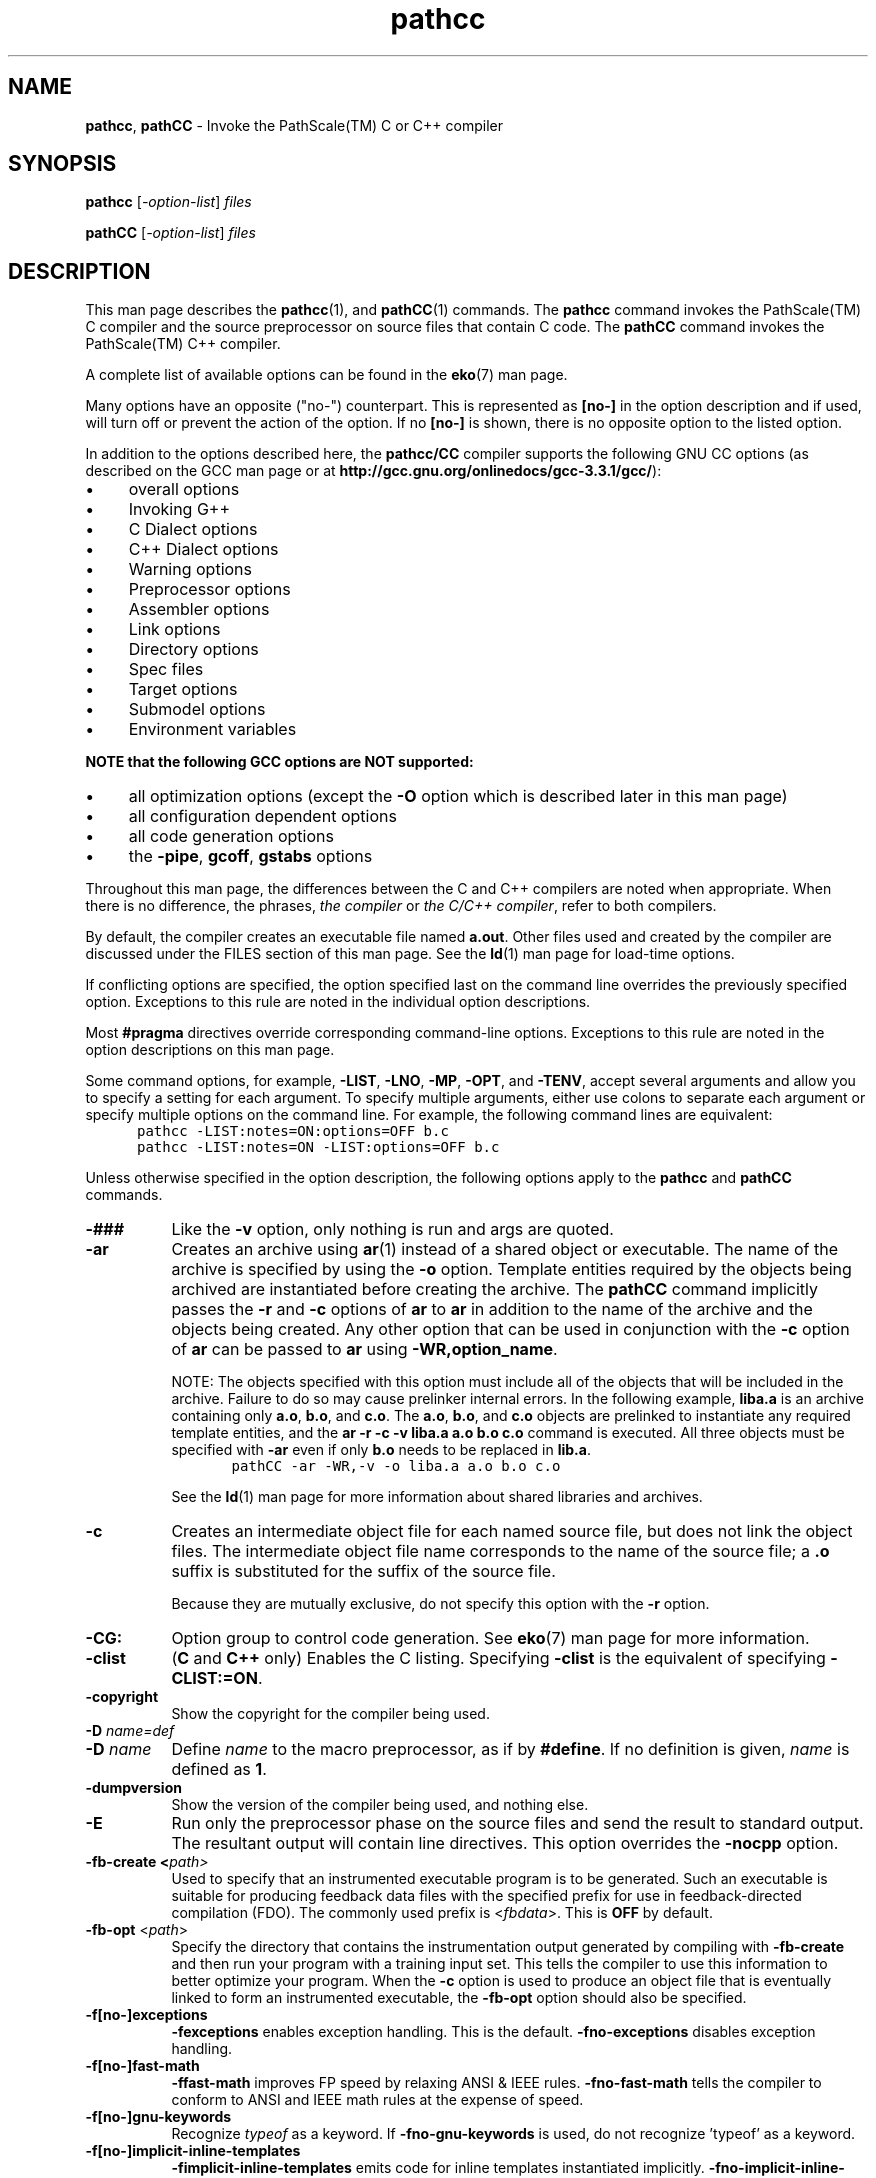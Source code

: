 .\" '\" Copyright (C) 2007, 2008, 2009 PathScale, LLC.  All Rights Reserved.
.\" '\"
.\" '\" Copyright (C) 2006, 2007 QLogic Corp.  All Rights Reserved.
.\" '\"
.\" '\" Copyright (C) 2003, 2004, 2005, 2006 PathScale, Inc.  All Rights Reserved.
.\" '\"
.\" '\" Copyright (C) 2000, 2001 Silicon Graphics, Inc.  All Rights Reserved.
.\" '\" This information is free software. For details about the redistribution
.\" '\" and modification rights, see the copyright to the 0.9 SGI Open64 sgif90
.\" '\" compiler or the SGI Open64 sgicc compiler which releases on Linux
.\" '\" systems.
.\" '\"
.\" .ad l
.TH "pathcc" "1" "" "PathScale, LLC." "PathScale Compiler Suite"
.SH "NAME"
\fBpathcc\fR, \fBpathCC\fR
\- Invoke the PathScale(TM) C or C++ compiler
.SH "SYNOPSIS"
\fBpathcc\fR [\fI-option-list\fR] \fIfiles\fR
'\" \%[\fB\-\-\fR]
.PP 
\fBpathCC\fR [\fI-option-list\fR] \fIfiles\fR
.PP
.fi 
.SH "DESCRIPTION"
This man page describes the \fBpathcc\fR(1), 
and \fBpathCC\fR(1) commands.
The \fBpathcc\fR command invokes the PathScale(TM) C compiler and the
source preprocessor on source files that contain C code.
The \fBpathCC\fR command invokes the PathScale(TM) C++ compiler.
.PP
A complete list of available options can be found in the \fBeko\fR(7) man page.
.PP
Many options have an opposite ("no-") counterpart. This is represented
as \fB[no-]\fR in the option description and if used, will turn off or
prevent the action of the option. If no \fB[no-]\fR is shown, there
is no opposite option to the listed option.
.PP 
In addition to the options described here, the \fBpathcc/CC\fR compiler
supports the following GNU CC options (as described on the GCC man
page or at
\%\fB http://gcc.gnu.org/onlinedocs/gcc-3.3.1/gcc/\fR):
.IP \(bu 4
overall options
.IP \(bu 4
Invoking G++
.IP \(bu 4
C Dialect options
.IP \(bu 4
C++ Dialect options
.IP \(bu 4
Warning options
.IP \(bu 4
Preprocessor options
.IP \(bu 4
Assembler options
.IP \(bu 4
Link options
.IP \(bu 4
Directory options
.IP \(bu 4
Spec files
.IP \(bu 4
Target options
.IP \(bu 4
Submodel options
.IP \(bu 4
Environment variables
.PP 
\fBNOTE that the following GCC options are NOT supported:\fR
.IP \(bu 4
all optimization options (except the \fB\-O\fR option which is
described later in this man page)
.IP \(bu 4
all configuration dependent options
.IP \(bu 4
all code generation options
.IP \(bu 4
the \fB\-pipe\fR, \fBgcoff\fR, \fBgstabs\fR options
.PP 
Throughout this man page, the differences between
the C and C++ compilers are noted when appropriate.
When there is no difference, the phrases, \fIthe compiler\fR
or \fIthe C/C++ compiler\fR, refer to both compilers.
.PP 
By default, the compiler creates an executable
file named \fBa.out\fR.
Other files used and created by the compiler
are discussed under the FILES section of this man page.
See the \fBld\fR(1) man page for \%load\-time options.
.PP 
If conflicting options are specified, the option
specified last on the command line overrides the
previously specified option.
Exceptions to this rule are noted in the individual
option descriptions.
.PP 
Most \fB#pragma\fR directives override corresponding
command\-line options.
Exceptions to this rule are noted in the option descriptions
on this man page.
.PP 
Some command options, for example, \%\fB\-LIST\fR,
\%\fB\-LNO\fR, \%\fB\-MP\fR, \%\fB\-OPT\fR, and
\%\fB\-TENV\fR, accept several arguments and allow you to
specify a setting for each argument.
To specify multiple arguments,
either use colons to separate each argument or specify multiple
options on the command line.
For example, the following command lines are
equivalent:
.nf 
.in +5n
\fC
pathcc \-LIST:notes=ON:options=OFF b.c
pathcc \-LIST:notes=ON \-LIST:options=OFF b.c
\fR
.in
.fi 
.PP 
Unless otherwise specified in the option description,
the following options apply to the \fBpathcc\fR
and \fBpathCC\fR commands.
.TP 8
\fB\-###\fR
Like the \fB\-v\fR option, only nothing is run and args are quoted.
'\"
'\" ar
'\"
.TP 
\fB\-ar\fR
Creates an archive using \fBar\fR(1) instead of
a shared object or executable.
The name of the archive is specified by using
the \fB\-o\fR option.
Template entities required by the objects
being archived are instantiated before creating the archive.
The \fBpathCC\fR command implicitly passes the
\fB\-r\fR and \fB\-c\fR options of \fBar\fR to
\fBar\fR in addition to the name of the archive
and the objects being created.
Any other option that can be used in conjunction
with the \%\fB\-c\fR option of \fBar\fR can be passed
to \fBar\fR using \%\fB\-WR,option_name\fR.
.sp
NOTE: The objects specified with this option must
include all of the objects that will be included in the
archive.
Failure to do so may cause prelinker internal errors.
In the following example,
\fBliba.a\fR is an archive containing only
\fBa.o\fR, \fBb.o\fR, and \fBc.o\fR.
The \fBa.o\fR, \fBb.o\fR, and \fBc.o\fR objects
are prelinked to instantiate any required
template entities, and the \fBar \-r \-c \-v liba.a a.o b.o c.o\fR
command is executed.
All three objects must be specified with \fB\-ar\fR
even if only \fBb.o\fR needs to be replaced in \fBlib.a\fR.
.RS
.nf 
.in +5n
\fC
pathCC \-ar \-WR,\-v \-o liba.a a.o b.o c.o
\fR
.in
.fi 
.RE
.IP 
See the \fBld\fR(1) man page for more information about
shared libraries and archives.
'\"
'\" c
'\"
.TP 
\fB\-c\fR
Creates an intermediate object file for each named source file,
but does not link the object files.
The intermediate object file name corresponds
to the name of the source file; a \&\fB.o\fR suffix
is substituted for the suffix of the source file.
.sp
Because they are mutually exclusive,
do not specify this option with the \fB\-r\fR option.
.TP
\fB\-CG:\fR
Option group to control code generation. See \fBeko\fR(7) man page for more
information.
'\"
'\" clist
'\"
.TP 
\fB\-clist\fR
(\fBC\fR and \fBC++\fR only) Enables the C listing.
Specifying \%\fB\-clist\fR is the equivalent of specifying
\%\fB\-CLIST:=ON\fR.
.TP
\fB\-copyright\fR
Show the copyright for the compiler being used.
'\"
'\" D
'\"
.TP 
\fB\-D\fR \fIname=def\fR
.PD 0
.TP 
\fB\-D\fR \fIname\fR
Define \fIname\fR
to the macro preprocessor,
as if by \fB#define\fR.
If no definition is given, \fIname\fR is defined as \fB1\fR.
.PD
.TP
\fB\-dumpversion\fR
Show the version of the compiler being used, and nothing else.
'\"
'\" E
'\"
.TP 
\fB\-E\fR
Run only the preprocessor phase on the source files
and send the result to standard output.
The resultant output will contain line directives.
This option overrides the \%\fB\-nocpp\fR option.
.\" -- -fb-create
.TP 
\fB\-fb-create <\fR\fIpath>\fR
Used to specify that an instrumented executable program is to be generated.
Such an executable is suitable for producing feedback data files with the
specified prefix for use in feedback-directed compilation (FDO). The commonly
used prefix is <\fIfbdata\fR>. This is \fBOFF\fR by default. 
.\" ---------------------------------
'\"
'\" fb_opt
'\"
.TP 
\fB\-fb-opt\fR <\fIpath\fR>
Specify the directory that contains the
instrumentation output generated by compiling
with \fB\-fb-create\fR and then run your program
with a training input set.
This tells the compiler to use this information
to better optimize your program.
When the \fB\-c\fR option is used to produce an object
file that is eventually linked to form an instrumented
executable, the \fB\-fb-opt\fR option should also be specified.
.TP
\fB\-f[no-]exceptions\fR
\fB\-fexceptions\fR enables exception handling. This is the
default. \fB\-fno\-exceptions\fR disables exception handling.
.TP
\fB\-f[no-]fast\-math\fR
\fB\-ffast-math\fR improves FP speed by relaxing ANSI & IEEE
rules. \fB\-fno-fast\-math\fR tells the compiler to conform to ANSI
and IEEE math rules at the expense of speed.
.TP
\fB\-f[no-]gnu\-keywords\fR
Recognize \fItypeof\fR as a keyword. If \fB\-fno\-gnu\-keywords\fR is
used, do not recognize 'typeof' as a keyword. 
.TP
\fB\-f[no-]implicit-inline-templates\fR
\fB\-fimplicit-inline-templates\fR emits code for inline templates
instantiated implicitly. \fB\-fno\-implicit-inline-templates\fR tells
the compiler to never emit code for inline templates instantiated
implicitly.
.TP
\fB\-f[no-]implicit-templates\fR
The \fB\-fimplicit-templates\fR option emits code for non\-inline
templates instantiated implicitly. With \fB\-fno-implicit-templates\fR
the compiler will not emit code for non\-inline templates instantiated
implicitly.
.TP
\fB\-fno\-math\-errno \fR
Do not set ERRNO after calling math functions that are executed with a
single instruction, e.g. \fBsqrt\fR. A program that relies on IEEE
exceptions for math error handling may want to use this flag for speed
while maintaining IEEE arithmetic compatibility. This is implied by
\fB\-Ofast\fR. The default is \fB\-fmath-errno\fR.
.TP
\fB\-f[no\-]preprocessed\fR
\fB\-fpreprocessed\fR tells the preprocessor that input has already
been preprocessed. Using \fB\-fno\-preprocessed\fR tells preprocessor
that input has not already been preprocessed.
.TP
\fB\-f[no-]rtti\fR
Using \fB\-frtti\fR will generate runtime type information. The
\fB\-fno-rtti\fR option will not generate runtime type information.
.TP
\fB\-fpack-struct\fR  
Pack structure members together without holes.
.TP
\fB\-f[no-]unsafe-math-optimizations\fR 
\fB\-funsafe-math-optimizations\fR improves FP speed by violating ANSI
and IEEE rules. \fB\-fno-unsafe-math-optimizations\fR makes the
compilation conform to ANSI and IEEE math rules at the expense of
speed.
.TP
\fB\-fPIC\fR
Generate position independent code, if possible. It is \fBOFF\fR by default.
.TP
\fB\-fshared-data\fR
Mark data as shared rather than private.
'\"
'\" -ftest-coverage
'\" from gcc man pages
.TP
\fB\-ftest-coverage \fR
Create data files for the \fBpathcov\fR(1) code-coverage utility.
The data file names begin with the
name of your source file:
.RS
.TP
\fBSOURCENAME.bb\fR
A mapping from basic blocks to line numbers, which \fBpathcov\fR uses to
associate basic block execution counts with line numbers.
.TP
\fBSOURCENAME.bbg\fR
A list of all arcs in the program flow graph. This allows \fBpathcov\fR to
reconstruct the program flow graph, so that it can compute all basic
block and arc execution counts from the information in the
\fBSOURCENAME.da\fR file.
.RE
.IP
Use \fB\-ftest-coverage\fR with \fB\-fprofile-arcs\fR; the latter option adds
instrumentation to the program, which then writes execution counts to
another data file:
.RS
.TP
\fBSOURCENAME.da \fR
Runtime arc execution counts, used in conjunction with the arc
information in the file \fBSOURCENAME.bbg\fR.
.sp
Coverage data will map better to the source files if
\fB\-ftest-coverage\fR is used without optimization. See the \fBgcc man pages\fR 
for more information.
.RE
.IP
.TP
\fB\-fullwarn\fR  
Give more warnings, especially about missing prototypes.
.\" -- -fuse-cxa-atexit
.TP
\fB\-fuse-cxa-atexit\fR
(For C++ only) 
Register static destructors with \fB__cxa_atexit\fR instead of \fBatexit\fR.
.\" ---------------------------------
.TP
\fB\-fwritable-strings\fR  
Attempt to support writable-strings K&R style C.
'\"
'\" -g [n]
'\"
.TP 
\fB\-g\fR[\fIN\fR] 
Specify debugging support and to indicate the level of information
produced by the compiler. The supported values for \fBN\fR are:
.RS
.TP 4
\fB0\fR
No debugging information for symbolic debugging is produced. This is
the default.
.TP
\fB1\fR 
Produces minimal information, enough for making backtraces in parts of the
program that you don't plan to debug.  This is also the flag to use if
the user wants backtraces but does not want the overhead of full debug
information. This flag also causes \fB\-\-export\-dynamic\fR to be passed
to the linker.
.TP
\fB2\fR 
Produce additional debugging information for symbolic
debugging. Specifying \fB\-g\fR without a debug level is equivalent to
specifying \fB\-g2\fR.  If there is no explicit optimization flag
specified, the \fB\-O0\fR optimization level is used in order to
maintain the accuracy of the debugging information.  If optimization
options \fB\-O1\fR, \fB\-O2\fR, or \fB\-O3\fR are
explicitly specified, the optimizations are performed accordingly but
the accuracy of the debugging cannot be guaranteed. If \fB\-ipa\fR is
specified along with option \fB\-g2\fR, then IPA is disabled.
.RE
'\"
'\" -G
'\"
.TP
\fB\-G\fR[\fIN\fR]
(For MIPS only)
Assigns global and static objects of size \fIN\fR bytes or less into the
small data or bss sections \fB.sdata\fR and \fB.sbss\fR instead of the
normal data or bss sections.  Data in these sections is retrieved more
quickly using gp-relative addressing.
.IP
The default value of \fIN\fR is 8.
If more than 64K bytes are assigned to small data sections, the linker
will report an error, and you will need to use a smaller value
\fB\-G0\fR or \fB\-G4\R.
'\"
'\" help
'\"
.TP 8
\fB\-H\fR
Print the name of each header file used.
.TP
\fB\-help\fR
List all of the available options.
.TP
\fB\-help:\fR
Print list of possible options that contain a given string.
'\"
'\" I
'\"
.TP 
\fB\-I\fR \fIdir\fR
Searches directories for \fB#include\fR files
whose names do not begin with \fB/\fR.
Directories are searched in the following order:
directory of the \fIfile\fR argument, directories specified in
\%\fB\-I\fR options, and the standard directory (\fB/usr/include\fR).
'\"
'\" ignore-suffix
'\"
.TP 
\fB\-ignore-suffix\fR
Determine the language of the source file being
compiled by the command used to invoke the compiler.
By default, the language is determined by the
file suffixes (\&\fB.c\fR, \&\fB.cpp\fR, \&\fB.C\fR,
\&\fB.cxx\fR, \&\fB.f\fR, \&\fB.f90\fR, \&\fB.s\fR).
When the \%\fB\-ignore-suffix\fR option is specified,
the \fBpathcc\fR command invokes the C compiler.
.TP
\fB\-inline\fR  
Request inline processing.
'\"
'\" INLINE
'\"
.TP 8
\fB\-INLINE: \&...\fR
The inliner option group controls application of subprogram inlining
(also see the \%\fB\-IPA\fR description). See the \fBeko\fR(7) man
page for more information, including the individual options in this group.
'\"
'\" ipa
'\"
.TP 
\%\fB\-ipa\fR
Invokes inter\-procedural analysis (IPA). Specifying this option is
identical to specifying \%\fB\-IPA\fR or \%\fB\-IPA:\fR.  Default
settings for the individual IPA suboptions are used.
'\"
'\" IPA
'\"
.TP 
\fB\-IPA: \&...\fR
The inter\-procedural analyzer option group controls application of
inter\-procedural analysis and optimization, including inlining,
constant propagation, common block array padding, dead function
elimination, alias analysis, and others.  Specify \%\fB\-IPA\fR by
itself to invoke the inter-procedural analysis phase with default
options.  If you compile and link in distinct steps, you must specify
at least \%\fB\-IPA\fR for the compile step, and specify \%\fB\-IPA\fR
and the individual options in the group for the link step.  If you
specify \%\fB\-IPA\fR for the compile step, and do not specify
\%\fB\-IPA\fR for the link step, you will receive an error.  See the
\fBeko\fR(7) man page for more information, including the individual
options in this group.
.TP
\fB\-keep\fR  
Write all intermediate compilation files.
\fIfile\fB.s\fR contains the generated assembly language code.
\fIfile\fB.i\fR contains the preprocessed source code.
These files are retained after compilation is finished.
If IPA is in effect and you want to retain \fIfile\fB.s\fR,
you must specify \fB\-IPA:keeplight=OFF\fR
in addition to \fB\-keep\fR.
'\"
'\" L
'\"
.TP 
\fB\-L\fR \fIdirectory\fR
In XPG4 mode,
change the algorithm of searching for
libraries named in \%\fB\-L\fR operands
to look in the specified directory
before looking in the default location.
Directories specified in \%\fB\-L\fR options are searched in the
specified order.
Multiple instances of \%\fB\-L\fR options can be specified.
'\"
'\" l
'\"
.TP 
\fB\-l\fR \fIlibrary\fR
In XPG4 mode,
search the specified \fIlibrary\fR.
A library is searched when its name is encountered,
so the placement of a \%\fB\-l\fR operand is significant.
.TP
\fB\-LANG:\fR
Option group to control language features. See the
\fBeko\fR(7) man page for details.
.TP
\fB\-m32\fR
(For x86 only) Compile for 32-bit ABI, also known as x86 or IA32.
.TP
\fB\-m64\fR
(For x86 only) Compile for 64-bit ABI, also known as AMD64 or x86_64.
This is the default.
.TP
\fB\-n32\fR
(For MIPS only) Same as \fB\-mabi=n32\fR
.TP
\fB\-64\fR
(For MIPS only) Same as \fB\-mabi=64\fR
.TP
\fB\-mabi=(n32|64)\fR
(For MIPS only) Compiler will generate code for the selected ABI.
\fB\-mabi=n32\fR will compile for 32-bit ABI.
\fB\-mabi=64\fR will compile for 64-bit ABI, also known as n64.
The default ABI is 64-bit.
.TP
\fB\-march=<cpu-type>\fR
(For x86)  Compiler will optimize code for the selected cpu type:
\fBopteron, athlon, athlon64, athlon64fx, barcelona, em64t, pentium4, xeon, core, wolfdale, anyx86,
auto\fR.  \fBauto\fR means to optimize for the platform that the compiler is
running on, which the compiler determines by reading /proc/cpuinfo.
\fBanyx86\fR means a generic x86 processor.  Under 32-bit ABI, anyx86 is a
processor without SSE2/SSE3/3DNow!\ support; under 64-bit ABI it is a processor
with SSE2 but without SSE3/3DNow!.  \fBCore\fR refers to the Intel Core
Microarchitecture, used by 64-bit CPUs such as Woodcrest.  The default is
\fBauto\fR.
.IP
(For MIPS)  Compiler will optimize code for the selected CPU type:
\fBice9\fR (aka \fB5kf\fR or \fBmips5kf\fR), \fBtwc9a\fR, or \fBauto\fR.
\fBauto\fR means to optimize for the platform that the compiler is
running on, which the compiler determines by reading /proc/cpuinfo.
(Warning: \fBauto\fR is invalid on the cross compiler.)
The default is \fBmips5kf\fR.
.TP
\fB\-mcmodel=(small|medium)\fR
(For x86 only)
Select the code size model to use when generating offsets within
object files. Most programs will work with \fB\-mcmodel=small\fR
(using 32\-bit data relocations), but some need \fB\-mcmodel=medium\fR
(using 32\-bit relocations for code and 64\-bit relocations for data).
.TP
\fB\-mcpu=<cpu-type>\fR
Behaves like \fB-march\fR.  See \fB-march\fR.
.\" ---------------------------------
.\" -- -mno-sse2
.TP
\fB\-mno-sse2\fR
(For x86 only)
This flag is only applicable to -m32. \fB\-mno-sse2\fR is ignored
under \fB\-m64\fR with a warning.
.TP
\fB\-msse2\fR
(For x86 only)
Enable use of SSE2 instructions. This is the default under both
\fB\-m64\fR and \fB\-m32\fR.
.TP
\fB\-msse3\fR
(For x86 only)
Enable use of SSE3 instructions.  Default is \fBON\fR under \fB\-march=barcelona\fR, \fB\-march=em64t\fR, \fB\-march=wolfdale\fR
and \fB\-march=core\fR.  Otherwise, it is \fBOFF\fR by default.
.TP
\fB\-msse4a\fR
(For x86 only)
Enable use of SSE4A instructions.  Default is \fBOFF\fR.
.TP
\fB\-nobool\fR
Do not allow boolean keywords.
'\"
'\" nocpp
'\"
.TP 
\fB\-nocpp\fR
(\fBC\fR only)
Do not run the preprocessor phase on the source files.
This option is ignored when compiling a \fB.i\fR file.
'\"
'\" noinline
'\"
.TP 
\fB\-noinline\fR
Suppress expansion of inline functions.
When this option is specified, copies of inline
functions are emitted as static functions in
each compilation unit where they are called.
It is preferable to use \fB\-INLINE:=OFF\fR or
\fB\-IPA:inline=OFF\fR if you are using IPA (see \fBipa\fR(1)).
One of these options must be specified if you are using IPA.
.TP
\fB\-no-pathcc\fR
\fB\-no\-pathcc\fR turns off the __PATHSCALE__ and other predefined
preprocessor macros.
\"
'\" o
'\"
.TP 
\fB\-o\fR \fIoutfile\fR
When this option is used in conjunction with
the \fB\-c\fR option and a single
C source file, a relocatable object file
named \fIoutfile\fR is produced.
When specified with the \fB\-S\fR option, the \fB\-o\fR
option is ignored.
If \fB\-o\fR and \fB\-c\fR are not specified,
a file named \fBa.out\fR is produced.
.PD
'\"
'\" O
'\"
.TP 
\fB\-O\fR[\fIn\fR]
Specifies the basic level of optimization desired.
\fIn\fR can be one of the following:
.RS
.TP 
\fB0\fR
Turns off all optimizations. 
.TP 
\fB1\fR
Turns on local optimizations that can be done quickly.
.TP 
\fB2\fR
Turns on extensive optimization. This is the default.
The optimizations at this level are
generally conservative, in the sense that they are virtually always
beneficial, provide improvements commensurate to the compile time
spent to achieve them, and avoid changes that affect such things
as floating point accuracy.
.TP 
\fB3\fR
Turns on aggressive optimization.  The optimizations at this level are
distinguished from \%\fB\-O2\fR by their aggressiveness, generally
seeking highest\-quality generated code even if it requires extensive
compile time.  They may include optimizations that are generally
beneficial but may hurt performance.
.IP 
This includes but is not limited to turning on the Loop Nest
Optimizer, \fB\-LNO:opt=1\fR, and setting
\fB\-OPT:ro=1:IEEE_arith=2:Olimit=9000:reorg_common=ON\fR.
.TP
\fBs\fR
Specify that code size is to be given priority
in tradeoffs with execution time.
.RE
.IP
If no value is specified for \fIn\fR, 2 is assumed.
.RE
'\"
'\" Ofast
'\"
.TP 
\fB\-Ofast\fR
Equivalent to \fB-O3 -ipa -OPT:Ofast -fno-math-errno -ffast-math\fR. Use
optimizations selected to maximize performance.  Although the
optimizations are generally safe, they may affect floating point
accuracy due to rearrangement of computations. -OPT:Ofast effectively turns
on the following optimizations:
\fB\-OPT:ro=2:Olimit=0:div_split=on:alias=typed\fR.  \fB\-OPT:Ofast\fR
is also described in the \fBeko\fR(7) man page.
.sp
NOTE: \fB\-Ofast\fR enables \fB-ipa\fR (inter\-procedural analysis), which
places limitations on how libraries and \fB.o\fR files are built. See the
\fBeko\fR(7) man page for more information.
'\"
'\" OPT
'\"
.TP 
\%\fB\-OPT:...\fR
Controls miscellaneous optimizations.  This option overrides default
optimizations.  See the \fBeko\fR(7) man page for more information, 
including the individual options in this group.
'\"
'\" P
.TP
\fB\-pathcc\fR
Define __PATHCC__ and other macros.
'\" taken from "info gcc"
.TP
\fB\-pg\fR
Generate extra code to profile information suitable for the analysis
program \fBpathprof\fR(1). You must use this option when compiling the source
files you want data about, and you must also use it when linking. See
the \fBgcc man pages\fR for more information.
.TP
\fB\-r\fR  
Produce a relocatable \fB.o\fR and stop.
'\"
'\" S
'\"
.TP 8
\fB\-S\fR
Compile the specified source files and create symbolic
assembly language output files suffixed with \fB.s\fR.
.TP
\fB\-shared\fR  
DSO\-shared PIC code.
.TP
\fB\-shared\-libgcc\fR  
Force the use of the shared libgcc library.
'\"
'\" show
'\"
.TP 
\fB\-show\fR
Print the passes as they execute, with their arguments
and their input and output files.
.TP 
\fB\-show-defaults\fR
Show the default options in the compiler.defaults file.
.TP
\fB\-show0\fR  
Show what phases would be called, but don't invoke anything.
.TP
\fB\-showt\fR  
Show time taken by each phase.
.TP
\fB\--static\fR
Same as \fB\-static\fR.
.TP
\fB\-static\fR
Suppress dynamic linking at runtime for shared libraries; use
static linking instead.
.TP
\fB\-static-libgcc\fR  
Force the use of the static libgcc library.
.TP
\fB\-std=c89\fR 
\-std option for gcc/g++.
.TP
\fB\-std=c99\fR 
\-std option for gcc/g++.
.TP
\fB\-std=c9x\fR 
\-std option for gcc/g++.
.TP
\fB\-std=gnu89\fR 
\-std option for gcc/g++.
.TP
\fB\-std=gnu99\fR 
\-std option for gcc/g++.
.TP
\fB\-std=gnu9x\fR 
\-std option for gcc/g++.
.TP
\fB\-std=iso9899:1990\fR 
\-std option for gcc/g++.
.TP
\fB\-std=iso9899:199409\fR 
\-std option for gcc/g++.
.TP
\fB\-std=iso9899:1999\fR 
\-std option for gcc/g++.
.TP
\fB\-std=iso9899:199x\fR 
\-std option for gcc/g++.
.TP
\fB\-stdinc\fR  
Predefined include search path list.
.TP
\fB\-subverbose\fR 
Produce diagnostic output about the subscription management for the
compiler.
'\"
'\" TENV
'\"
.TP 8
\fB\-TENV: \&...\fR
The target environment option group controls the target environment
assumed and/or produced by the compiler.  See \fBTENV\fR in the
\fBeko\fR(7) man page for details about the individual
controls in this group.
.TP
\fB\-traditional\fR  
Attempt to support traditional K&R style C.
'\"
'\" U
'\"
.TP 
\%\fB\-U\fR \fIname\fR
Remove any initial definition of \fIname\fR.
'\"
'\" v
'\"
.TP 
\fB\-v\fR
Print (on standard error output) the commands executed to run
the stages of compilation. Also print the version number of
the compiler driver program and of the preprocessor and the 
compiler proper.
'\"
'\" version
'\"
.TP 
\fB\-version\fR
Display the version number of the compiler.
.TP
\fB\-VHO\fR
Option group to control vho lowering. See the \fBeko\fR(7) man
page.
'\"
'\" W
'\"
.TP 
\fB\-W\fR\fIc,arg1\fR\fB[,\fR\fIarg2\fR\fB...]\fR
Passes the argument(s) \fIargi\fR
to the compiler pass \fIc\fR
where \fIc\fR is one of [\fBpfibal\fR].
The \fBc\fR selects the compiler pass according to the following table:
.RS
.TP 30
\fBCharacter\fR
\fBName\fR
.TP 
\fBp\fR
preprocessor
.TP 
\fBf\fR
front-end
.TP 
\fBi\fR
inliner
.TP 
\fBb\fR
backend
.TP 
\fBa\fR
assembler
.TP 
\fBl\fR
loader
.PP 
Sets of these phase names can be used to select any combination of phases.
For example, \%\fB\-Wba,\-o,foo\fR passes the option \%\fB\-o foo\fR
to the \fBb\fR and \fBa\fR phases.
.RE
'\"
'\" w
'\"
.TP 
\fB\-w\fR
Suppresses warning messages.
.TP
\fB\-Wall\fR  
Enable most warning messages.        
.TP
\fB\-W[no\-]error\fR  
\fB\-Werror\fR makes all warnings into errors. \fB\-Wno\-error\fR
tells the compiler not to make all warnings into errors.
.TP
\fB\-W[no\-]uninitialized\fR  
\fB\-Wuninitialized\fR warns about unitialized automatic
variables. \fB\-Wno\-uninitialized\fR tells the compiler not warn about
unitialized automatic variables.
.TP
\fB\-Wswitch\-default\fR  
Warn when a switch statement has no default.
.TP
\fB\-WOPT:\fR
Specifies options that affect the global optimizer enabled at
\fB\-O2\fR or above. See the \fBeko\fR(7) man page.
.TP
\fB\-Wswitch\-enum\fR  
Warn when a switch statement is missing a case for an enum member.
'\"
'\" Y
'\"
.TP 
\fB\-Y\fR\fIc,path\fR
Sets the \fIpath\fR in which to find the associated phase,
using the same phase names as given in the
\%\fB\-W\fR option.
The following characters can also be specified:
.RS
.TP 
\fBI\fR
Specifies where to search for include files
.TP 
\fBS\fR
Specifies where to search for startup files (\fBcrt*.o\fR)
.TP 
\fBL\fR
Specifies where to search for libraries
.RE
.TP 
\fIfiles\fR
Indicates the source files to be compiled or assembled.
File suffixes and the commands that accept them are as follows:
.RS 10
.TP 15
\fBCommand\fR
\fBFile Suffix\fR
.TP 
\fBpathCC\fR
\&\fB.c\fR, \&\fB.C\fR, \&\fB.ii\fR, \&\fB.c++\fR,
\&\fB.C++\fR, \&\fB.cc\fR,
\&\fB.cxx\fR, \&\fB.CXX\fR, \&\fB.CC\fR,
\&\fB.cpp\fR, and \&\fB.CPP\fR
.TP 
\fBpathcc\fR
\&\fB.c\fR and \&\fB.i\fR
.RE
.SH "LOADER OPTIONS"
Other arguments are assumed to be either loader options,
object files, or libraries.
These files, together with the results of any
compilations specified, are loaded in the order
given, producing an executable program with
the default name \fBa.out.\fR
.SH "ENVIRONMENT VARIABLES"
For information on environment variables, see 
the \fBeko\fR(7) man page.
.SH "NOTES"
The compiler attempts to continue after finding semantic errors.
These errors may result in compiler internal errors.
.SH "EXAMPLES"
EXAMPLE 1:
Compile with extensive optimization enabled, allowing
transformations which affect floating point roundoff and overflow,
assuming strict ANSI C aliasing rules.
.nf 
.in +5n
\fC
pathcc \-O2 \-OPT:roundoff=2:alias=typed ...
\fR
.in
.fi 
.PP 
EXAMPLE 2:
Compile with aggressive optimization enabled, allowing
transformations with arbitrary effects on floating point roundoff
and overflow.
.nf 
.in +5n
\fC
pathcc \-O3 \-OPT:roundoff=3 ...
\fR
.in
.fi 
.SH "FILES"
The following is a file summary:
.TP 25
\fBFile\fR
\fBType\fR
.TP 
\fBa.out\fR
Default name of executable output file
.TP 
\fIfile\fB.a\fR
Object file archive.
.TP 
\fIfile\fB.B \fR
Intermediate file written by the front-end of the compiler.
To retain this file, specify the \%\fB\-keep\fR option.
.TP
\fIfile\fB.c\fR
C source file
.TP 
\fIfile\fB.i\fR
pre-processed C source file
.TP
\fIfile\fB.ii\fR
pre-processed C++ source file
.TP 
\fIfile\fB.o\fR
Object file
.TP 
\fIfile\fB.s\fR
Assembly language source file 
.TP 
\fIfile\fB.l\fR
Listing file
.TP 
\fBii_files\fR
Directory that contains \&\fB.ii\fR files
.TP 
\fB/usr/include\fR
Standard directory for \fB#include\fR files
.TP 
\fB/usr/bin/ld\fR
Loader
.TP 
\fB/tmp/cc*\fR
Temporary files
.SH "COPYRIGHT"
Copyright (C) 2007, 2008 PathScale, LLC.  All Rights Reserved.
.PP
Copyright (C) 2006, 2007 QLogic Corp.  All Rights Reserved.
.PP
Copyright (C) 2003, 2004, 2005, 2006 PathScale, Inc.  All Rights Reserved.
.PP
Copyright (C) 2000, 2001 Silicon Graphics, Inc.  All Rights Reserved.
.SH "SEE ALSO"
\fBpathscale_intro\fR(7), \fBpathf95\fR(1),
\fBassign\fR(1), \fBexplain\fR(1), \fBfsymlist\fR(1), \fBeko\fR(7),
\fBcompiler.defaults\fR(5), \fBpathopt2\fR(1)
.PP
PathScale Compiler Suite and Subscription Manager Install Guide
.PP
PathScale Compiler Suite User Guide
.PP
PathScale Compiler Suite Support Guide
.PP
PathScale Debugger User Guide
.PP
Online documentation available at http://www.pathscale.com/docs.html
